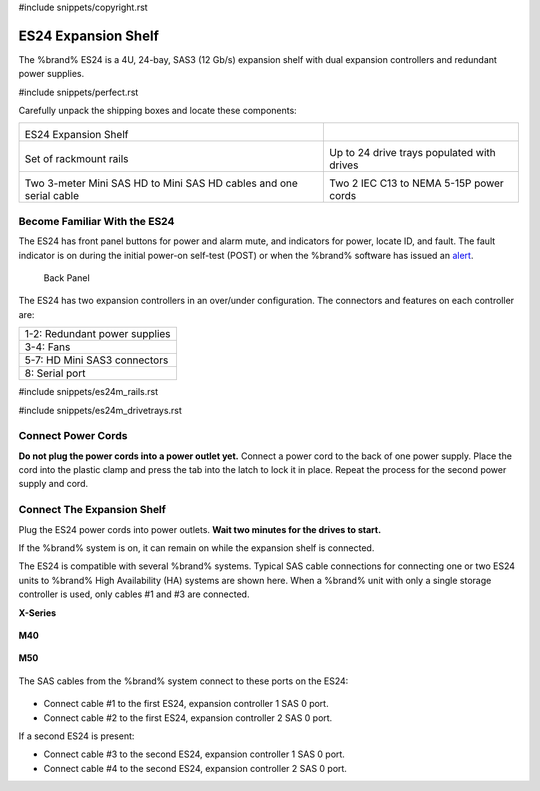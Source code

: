 #include snippets/copyright.rst

.. index:: ES24 Expansion Shelf

.. _ES24 Expansion Shelf:

ES24 Expansion Shelf
--------------------

The %brand% ES24 is a 4U, 24-bay, SAS3 (12 Gb/s) expansion shelf with
dual expansion controllers and redundant power supplies.


#include snippets/perfect.rst


.. index:: ES24 Expansion Shelf Contents

Carefully unpack the shipping boxes and locate these components:

.. tabularcolumns:: |>{\RaggedRight}p{\dimexpr 0.5\linewidth-2\tabcolsep}
                    |>{\RaggedRight}p{\dimexpr 0.5\linewidth-2\tabcolsep}|

.. table::
   :class: longtable

   +---------------------------------------------------+---------------------------------------------+
   | .. image:: images/tn_es24_bare.png                |                                             |
   |                                                   |                                             |
   |                                                   |                                             |
   | ES24 Expansion Shelf                              |                                             |
   +---------------------------------------------------+---------------------------------------------+
   | .. image:: images/tn_es24m_rails.png              | .. image:: images/tn_es24m_drivetray.png    |
   |                                                   |    :width: 30%                              |
   |                                                   |                                             |
   | Set of rackmount rails                            | Up to 24 drive trays populated with drives  |
   +---------------------------------------------------+---------------------------------------------+
   | |pic3|   |pic4|                                   | .. image:: images/tn_power_cable.png        |
   |                                                   |    :width: 30%                              |
   | .. |pic3| image:: images/tn_sascables_minihd.png  |                                             |
   |    :width: 30%                                    | Two 2 IEC C13 to NEMA 5-15P power cords     |
   | .. |pic4| image:: images/tn_es24m_serialcable.png |                                             |
   |    :width: 30%                                    |                                             |
   |                                                   |                                             |
   | Two 3-meter Mini SAS HD to Mini SAS HD cables     |                                             |
   | and one serial cable                              |                                             |
   +---------------------------------------------------+---------------------------------------------+


.. raw:: latex

   \newpage


.. index:: Become Familiar with the ES24
.. _Become Familiar with the ES24:

Become Familiar With the ES24
~~~~~~~~~~~~~~~~~~~~~~~~~~~~~

The ES24 has front panel buttons for power and alarm mute, and
indicators for power, locate ID, and fault. The fault indicator is on
during the initial power-on self-test (POST) or when the %brand%
software has issued an
`alert
<https://support.ixsystems.com/truenasguide/tn_options.html#alert>`__.


.. _es24_indicators:
.. figure:: images/tn_es24_indicators.png
   :width: 15%

.. _es24_back:

.. figure:: images/tn_es24_back.png
   :width: 60%

   Back Panel


The ES24 has two expansion controllers in an over/under configuration.
The connectors and features on each controller are:


.. tabularcolumns:: |>{\RaggedRight}p{\dimexpr 0.5\linewidth-2\tabcolsep}|

.. table::
   :class: longtable

   +------------------------------------------------------+
   | 1-2: Redundant power supplies                        |
   +------------------------------------------------------+
   | 3-4: Fans                                            |
   +------------------------------------------------------+
   | 5-7: HD Mini SAS3 connectors                         |
   +------------------------------------------------------+
   | 8: Serial port                                       |
   +------------------------------------------------------+


#include snippets/es24m_rails.rst

#include snippets/es24m_drivetrays.rst

.. raw:: latex

   \newpage


Connect Power Cords
~~~~~~~~~~~~~~~~~~~

**Do not plug the power cords into a power outlet yet.**
Connect a power cord to the back of one power supply. Place the cord
into the plastic clamp and press the tab into the latch to lock it in
place. Repeat the process for the second power supply and cord.

.. _power_cord_connection:
.. figure:: images/tn_es24_powerclip.png
  :width: 35%


Connect The Expansion Shelf
~~~~~~~~~~~~~~~~~~~~~~~~~~~

Plug the ES24 power cords into power outlets.
**Wait two minutes for the drives to start.**

If the %brand% system is on, it can remain on while the expansion
shelf is connected.


The ES24 is compatible with several %brand% systems. Typical SAS cable
connections for connecting one or two ES24 units to %brand% High
Availability (HA) systems are shown here. When a %brand% unit with
only a single storage controller is used, only cables #1 and #3 are
connected.


**X-Series**

.. _es24_xseries_sasconnect:
.. figure:: images/tn_x_sas_wiring.png
   :width: 70%


**M40**

.. _es24_m40_sasconnect:
.. figure:: images/tn_m40_sas_wiring.png
   :width: 70%


.. raw:: latex

   \newpage


**M50**

.. _es24_m50_sasconnect:
.. figure:: images/tn_m50_sas_wiring.png
   :width: 70%


The SAS cables from the %brand% system connect to these ports on the
ES24:


.. _es24_sas_connections:
.. figure:: images/tn_es24_sas_connections.png
   :width: 70%


* Connect cable #1 to the first ES24, expansion controller 1 SAS 0
  port.

* Connect cable #2 to the first ES24, expansion controller 2 SAS 0
  port.

If a second ES24 is present:

* Connect cable #3 to the second ES24, expansion controller 1 SAS 0
  port.

* Connect cable #4 to the second ES24, expansion controller 2 SAS 0
  port.


.. raw:: latex

   \newpage
